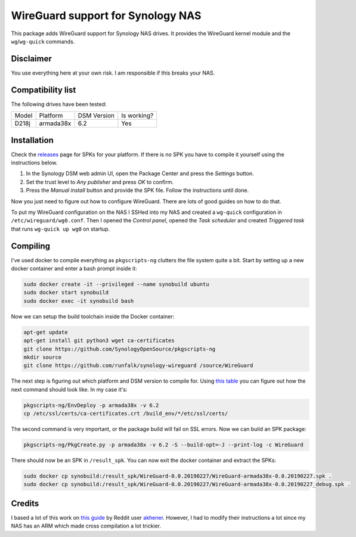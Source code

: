 WireGuard support for Synology NAS
==================================
This package adds WireGuard support for Synology NAS drives. It provides the
WireGuard kernel module and the ``wg``/``wg-quick`` commands.


Disclaimer
----------
You use everything here at your own risk. I am responsible if this breaks your
NAS.


Compatibility list
------------------
The following drives have been tested:

===== ========= =========== ===========
Model Platform  DSM Version Is working?
----- --------- ----------- -----------
D218j armada38x 6.2         Yes
===== ========= =========== ===========


Installation
------------
Check the `releases <https://github.com/runfalk/synology-wireguard/releases>`_
page for SPKs for your platform. If there is no SPK you have to compile it
yourself using the instructions below.

1. In the Synology DSM web admin UI, open the Package Center and press the
   *Settings* button.
2. Set the trust level to *Any publisher* and press *OK* to confirm.
3. Press the *Manual install* button and provide the SPK file. Follow the
   instructions until done.

Now you just need to figure out how to configure WireGuard. There are lots of
good guides on how to do that.

To put my WireGuard configuration on the NAS I SSHed into my NAS and created
a ``wg-quick`` configuration in ``/etc/wireguard/wg0.conf``.  Then I opened
the *Control panel*, opened the *Task scheduler* and created *Triggered task*
that runs ``wg-quick up wg0`` on startup.


Compiling
---------
I've used docker to compile everything as ``pkgscripts-ng`` clutters the file
system quite a bit. Start by setting up a new docker container and enter a bash
prompt inside it:

.. code-block:: bash

    sudo docker create -it --privileged --name synobuild ubuntu
    sudo docker start synobuild
    sudo docker exec -it synobuild bash

Now we can setup the build toolchain inside the Docker container:

.. code-block:: bash

    apt-get update
    apt-get install git python3 wget ca-certificates
    git clone https://github.com/SynologyOpenSource/pkgscripts-ng
    mkdir source
    git clone https://github.com/runfalk/synology-wireguard /source/WireGuard

The next step is figuring out which platform and DSM version to compile for.
Using `this table <https://www.synology.com/en-global/knowledgebase/DSM/tutorial/General/What_kind_of_CPU_does_my_NAS_have>`_
you can figure out how the next command should look like. In my case it's:

.. code-block:: bash

    pkgscripts-ng/EnvDeploy -p armada38x -v 6.2
    cp /etc/ssl/certs/ca-certificates.crt /build_env/*/etc/ssl/certs/

The second command is very important, or the package build will fail on SSL
errors. Now we can build an SPK package:

.. code-block:: bash

    pkgscripts-ng/PkgCreate.py -p armada38x -v 6.2 -S --build-opt=-J --print-log -c WireGuard

There should now be an SPK in ``/result_spk``. You can now exit the docker
container and extract the SPKs:

.. code-block:: bash

    sudo docker cp synobuild:/result_spk/WireGuard-0.0.20190227/WireGuard-armada38x-0.0.20190227.spk .
    sudo docker cp synobuild:/result_spk/WireGuard-0.0.20190227/WireGuard-armada38x-0.0.20190227_debug.spk .


Credits
-------
I based a lot of this work on
`this guide <https://www.reddit.com/r/synology/comments/a2erre/guide_intermediate_how_to_install_wireguard_vpn/>`_
by Reddit user `akhener <https://www.reddit.com/user/akhener>`_. However, I had
to modify their instructions a lot since my NAS has an ARM which made cross
compilation a lot trickier.
